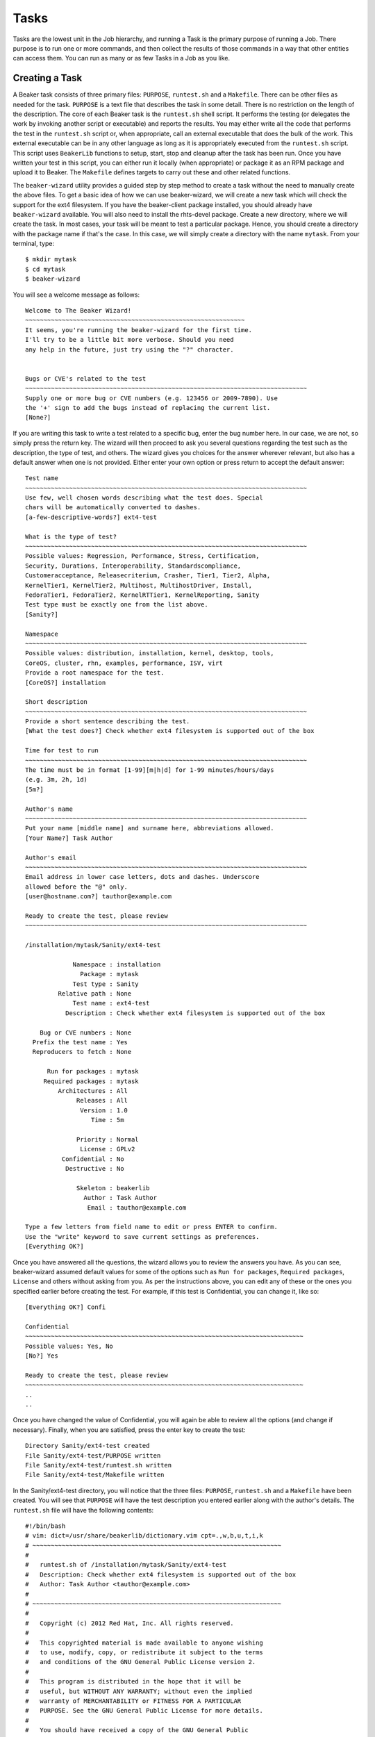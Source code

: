 Tasks
-----

Tasks are the lowest unit in the Job hierarchy, and running a Task is
the primary purpose of running a Job. There purpose is to run one or
more commands, and then collect the results of those commands in a way
that other entities can access them. You can run as many or as few Tasks
in a Job as you like.

Creating a Task
~~~~~~~~~~~~~~~

A Beaker task consists of three primary files: ``PURPOSE``,
``runtest.sh`` and a ``Makefile``. There can be other files as needed
for the task. ``PURPOSE`` is a text file that describes the task in some
detail. There is no restriction on the length of the description. The
core of each Beaker task is the ``runtest.sh`` shell script. It performs
the testing (or delegates the work by invoking another script or
executable) and reports the results. You may either write all the code
that performs the test in the ``runtest.sh`` script or, when
appropriate, call an external executable that does the bulk of the work.
This external executable can be in any other language as long as it is
appropriately executed from the ``runtest.sh`` script. This script uses
``BeakerLib`` functions to setup, start, stop and cleanup after the task
has been run. Once you have written your test in this script, you can
either run it locally (when appropriate) or package it as an RPM package
and upload it to Beaker. The ``Makefile`` defines targets to carry out
these and other related functions.

The ``beaker-wizard`` utility provides a guided step by step method to
create a task without the need to manually create the above files. To
get a basic idea of how we can use beaker-wizard, we will create a new
task which will check the support for the ext4 filesystem. If you have
the beaker-client package installed, you should already have
``beaker-wizard`` available. You will also need to install the
rhts-devel package. Create a new directory, where we will create the
task. In most cases, your task will be meant to test a particular
package. Hence, you should create a directory with the package name if
that's the case. In this case, we will simply create a directory with
the name ``mytask``. From your terminal, type::

     $ mkdir mytask
     $ cd mytask
     $ beaker-wizard

You will see a welcome message as follows::

    Welcome to The Beaker Wizard!
    ~~~~~~~~~~~~~~~~~~~~~~~~~~~~~~~~~~~~~~~~~~~~~~~~~~~~~~~~~~~~
    It seems, you're running the beaker-wizard for the first time.
    I'll try to be a little bit more verbose. Should you need
    any help in the future, just try using the "?" character.


    Bugs or CVE's related to the test
    ~~~~~~~~~~~~~~~~~~~~~~~~~~~~~~~~~~~~~~~~~~~~~~~~~~~~~~~~~~~~~~~~~~~~~~~~~~~~~
    Supply one or more bug or CVE numbers (e.g. 123456 or 2009-7890). Use
    the '+' sign to add the bugs instead of replacing the current list.
    [None?] 

If you are writing this task to write a test related to a specific bug,
enter the bug number here. In our case, we are not, so simply press the
return key. The wizard will then proceed to ask you several questions
regarding the test such as the description, the type of test, and
others. The wizard gives you choices for the answer wherever relevant,
but also has a default answer when one is not provided. Either enter
your own option or press return to accept the default answer::

    Test name
    ~~~~~~~~~~~~~~~~~~~~~~~~~~~~~~~~~~~~~~~~~~~~~~~~~~~~~~~~~~~~~~~~~~~~~~~~~~~~~
    Use few, well chosen words describing what the test does. Special
    chars will be automatically converted to dashes.
    [a-few-descriptive-words?] ext4-test

    What is the type of test?
    ~~~~~~~~~~~~~~~~~~~~~~~~~~~~~~~~~~~~~~~~~~~~~~~~~~~~~~~~~~~~~~~~~~~~~~~~~~~~~
    Possible values: Regression, Performance, Stress, Certification,
    Security, Durations, Interoperability, Standardscompliance,
    Customeracceptance, Releasecriterium, Crasher, Tier1, Tier2, Alpha,
    KernelTier1, KernelTier2, Multihost, MultihostDriver, Install,
    FedoraTier1, FedoraTier2, KernelRTTier1, KernelReporting, Sanity
    Test type must be exactly one from the list above.
    [Sanity?] 

    Namespace
    ~~~~~~~~~~~~~~~~~~~~~~~~~~~~~~~~~~~~~~~~~~~~~~~~~~~~~~~~~~~~~~~~~~~~~~~~~~~~~
    Possible values: distribution, installation, kernel, desktop, tools,
    CoreOS, cluster, rhn, examples, performance, ISV, virt
    Provide a root namespace for the test.
    [CoreOS?] installation

    Short description
    ~~~~~~~~~~~~~~~~~~~~~~~~~~~~~~~~~~~~~~~~~~~~~~~~~~~~~~~~~~~~~~~~~~~~~~~~~~~~~
    Provide a short sentence describing the test.
    [What the test does?] Check whether ext4 filesystem is supported out of the box

    Time for test to run
    ~~~~~~~~~~~~~~~~~~~~~~~~~~~~~~~~~~~~~~~~~~~~~~~~~~~~~~~~~~~~~~~~~~~~~~~~~~~~~
    The time must be in format [1-99][m|h|d] for 1-99 minutes/hours/days
    (e.g. 3m, 2h, 1d)
    [5m?] 

    Author's name
    ~~~~~~~~~~~~~~~~~~~~~~~~~~~~~~~~~~~~~~~~~~~~~~~~~~~~~~~~~~~~~~~~~~~~~~~~~~~~~
    Put your name [middle name] and surname here, abbreviations allowed.
    [Your Name?] Task Author

    Author's email
    ~~~~~~~~~~~~~~~~~~~~~~~~~~~~~~~~~~~~~~~~~~~~~~~~~~~~~~~~~~~~~~~~~~~~~~~~~~~~~
    Email address in lower case letters, dots and dashes. Underscore
    allowed before the "@" only.
    [user@hostname.com?] tauthor@example.com

    Ready to create the test, please review
    ~~~~~~~~~~~~~~~~~~~~~~~~~~~~~~~~~~~~~~~~~~~~~~~~~~~~~~~~~~~~~~~~~~~~~~~~~~~~~

    /installation/mytask/Sanity/ext4-test

                 Namespace : installation
                   Package : mytask
                 Test type : Sanity
             Relative path : None
                 Test name : ext4-test
               Description : Check whether ext4 filesystem is supported out of the box

        Bug or CVE numbers : None
      Prefix the test name : Yes
      Reproducers to fetch : None

          Run for packages : mytask
         Required packages : mytask
             Architectures : All
                  Releases : All
                   Version : 1.0
                      Time : 5m

                  Priority : Normal
                   License : GPLv2
              Confidential : No
               Destructive : No

                  Skeleton : beakerlib
                    Author : Task Author
                     Email : tauthor@example.com

    Type a few letters from field name to edit or press ENTER to confirm.
    Use the "write" keyword to save current settings as preferences.
    [Everything OK?] 

Once you have answered all the questions, the wizard allows you to
review the answers you have. As you can see, beaker-wizard assumed
default values for some of the options such as ``Run for packages``,
``Required packages``, ``License`` and others without asking from you.
As per the instructions above, you can edit any of these or the ones you
specified earlier before creating the test. For example, if this test is
Confidential, you can change it, like so::

    [Everything OK?] Confi

    Confidential
    ~~~~~~~~~~~~~~~~~~~~~~~~~~~~~~~~~~~~~~~~~~~~~~~~~~~~~~~~~~~~~~~~~~~~~~~~~~~~
    Possible values: Yes, No
    [No?] Yes

    Ready to create the test, please review
    ~~~~~~~~~~~~~~~~~~~~~~~~~~~~~~~~~~~~~~~~~~~~~~~~~~~~~~~~~~~~~~~~~~~~~~~~~~~~
    ..
    ..

Once you have changed the value of Confidential, you will again be able
to review all the options (and change if necessary). Finally, when you
are satisfied, press the enter key to create the test::

    Directory Sanity/ext4-test created
    File Sanity/ext4-test/PURPOSE written
    File Sanity/ext4-test/runtest.sh written
    File Sanity/ext4-test/Makefile written

In the Sanity/ext4-test directory, you will notice that the three files:
``PURPOSE``, ``runtest.sh`` and a ``Makefile`` have been created. You
will see that ``PURPOSE`` will have the test description you entered
earlier along with the author's details. The ``runtest.sh`` file will
have the following contents::

    #!/bin/bash
    # vim: dict=/usr/share/beakerlib/dictionary.vim cpt=.,w,b,u,t,i,k
    # ~~~~~~~~~~~~~~~~~~~~~~~~~~~~~~~~~~~~~~~~~~~~~~~~~~~~~~~~~~~~~~~~~~~~
    #
    #   runtest.sh of /installation/mytask/Sanity/ext4-test
    #   Description: Check whether ext4 filesystem is supported out of the box
    #   Author: Task Author <tauthor@example.com>
    #
    # ~~~~~~~~~~~~~~~~~~~~~~~~~~~~~~~~~~~~~~~~~~~~~~~~~~~~~~~~~~~~~~~~~~~~
    #
    #   Copyright (c) 2012 Red Hat, Inc. All rights reserved.
    #
    #   This copyrighted material is made available to anyone wishing
    #   to use, modify, copy, or redistribute it subject to the terms
    #   and conditions of the GNU General Public License version 2.
    #
    #   This program is distributed in the hope that it will be
    #   useful, but WITHOUT ANY WARRANTY; without even the implied
    #   warranty of MERCHANTABILITY or FITNESS FOR A PARTICULAR
    #   PURPOSE. See the GNU General Public License for more details.
    #
    #   You should have received a copy of the GNU General Public
    #   License along with this program; if not, write to the Free
    #   Software Foundation, Inc., 51 Franklin Street, Fifth Floor,
    #   Boston, MA 02110-1301, USA.
    #
    # ~~~~~~~~~~~~~~~~~~~~~~~~~~~~~~~~~~~~~~~~~~~~~~~~~~~~~~~~~~~~~~~~~~~~

    # Include Beaker environment
    . /usr/bin/rhts-environment.sh || exit 1 
    . /usr/share/beakerlib/beakerlib.sh || exit 1 

    PACKAGE="mytask" 

    rlJournalStart
        rlPhaseStartSetup
            rlAssertRpm $PACKAGE
            rlRun "TmpDir=\$(mktemp -d)" 0 "Creating tmp directory"
            rlRun "pushd $TmpDir"
        rlPhaseEnd

        rlPhaseStartTest
            rlRun "touch foo" 0 "Creating the foo test file"
            rlAssertExists "foo"
            rlRun "ls -l foo" 0 "Listing the foo test file"
        rlPhaseEnd

        rlPhaseStartCleanup
            rlRun "popd"
            rlRun "rm -r $TmpDir" 0 "Removing tmp directory"
        rlPhaseEnd
    rlJournalPrintText
    rlJournalEnd

The GPLv2 license header in the beginning is default for a task. You can
change the license to something more appropriate for your needs during
the task creation. ``beaker-wizard`` will try to find a license header
corresponding to the specified license and if it is not present will
insert a default text where you can insert the appropriate header
information and copyright notice. Please consult the ``beaker-wizard``
man page for details on how you can add your own license text using a
preference file.

The package for which this task is defined is declared in the
``PACKAGE`` variable. We will simply delete this line since this task is
not for testing a package. Every beaker test must begin with
``rlJournalStart``. This initializes the journaling functionality so
that the logging mechanism is initialized so that your test results can
be saved. The functionality of a test is divided into three stages:
setup, start and cleanup indicated by the ``rlPhaseStartSetup``,
``rlPhaseStartTest`` and ``rlPhaseStartCleanup`` functions respectively.
The setup phase first checks if the package which we want to test is
available and then creates a temporary directory and moves there so that
all the test activities are performed in that directory. The
``rlPhaseStartTest`` and its corresponding ``rlPhaseEnd``, encloses the
core test logic. Here, as you can see, the test is checking whether an
empty file has been created successfully or not. We will replace these
lines to include our own logic to check for the presence of ext4
support. The cleanup phase is used to cleanup the working directory
created for the test and change back to the original working directory.
For our task, we don't need this. The modified ``runtest.sh`` file looks
like::

    #!/bin/bash
    # vim: dict=/usr/share/beakerlib/dictionary.vim cpt=.,w,b,u,t,i,k
    # ~~~~~~~~~~~~~~~~~~~~~~~~~~~~~~~~~~~~~~~~~~~~~~~~~~~~~~~~~~~~~~~~~~~~
    #
    #   runtest.sh of /installation/mytask/Sanity/ext4-test
    #   Description: Check whether ext4 filesystem is supported out of the box
    #   Author: Task Author <tauthor@example.com>
    #
    # ~~~~~~~~~~~~~~~~~~~~~~~~~~~~~~~~~~~~~~~~~~~~~~~~~~~~~~~~~~~~~~~~~~~~
    #
    #   Copyright (c) 2012 Red Hat, Inc. All rights reserved.
    #
    #   This copyrighted material is made available to anyone wishing
    #   to use, modify, copy, or redistribute it subject to the terms
    #   and conditions of the GNU General Public License version 2.
    #
    #   This program is distributed in the hope that it will be
    #   useful, but WITHOUT ANY WARRANTY; without even the implied
    #   warranty of MERCHANTABILITY or FITNESS FOR A PARTICULAR
    #   PURPOSE. See the GNU General Public License for more details.
    #
    #   You should have received a copy of the GNU General Public
    #   License along with this program; if not, write to the Free
    #   Software Foundation, Inc., 51 Franklin Street, Fifth Floor,
    #   Boston, MA 02110-1301, USA.
    #
    # ~~~~~~~~~~~~~~~~~~~~~~~~~~~~~~~~~~~~~~~~~~~~~~~~~~~~~~~~~~~~~~~~~~~~

    # Include Beaker environment
    . /usr/bin/rhts-environment.sh || exit 1
    . /usr/share/beakerlib/beakerlib.sh || exit 1

    rlJournalStart
        rlPhaseStartTest
            rlRun "cat /proc/filesystems | grep 'ext4'" 0 "Check if ext4 is supported"
        rlPhaseEnd
    rlJournalPrintText
    rlJournalEnd

You can now run this test locally to see if everything is correctly
working using ``make run``::

    # make run
    test -x runtest.sh || chmod a+x runtest.sh
    ./runtest.sh

    ::::::::::::::::::::::::::::::::::::::::::::::::::::::::::::::::::::::::::::::::
    :: [   LOG    ] :: Test
    ::::::::::::::::::::::::::::::::::::::::::::::::::::::::::::::::::::::::::::::::

            ext4
    :: [   PASS   ] :: Check if ext4 is supported

    ::::::::::::::::::::::::::::::::::::::::::::::::::::::::::::::::::::::::::::::::
    :: [   LOG    ] :: TEST PROTOCOL
    ::::::::::::::::::::::::::::::::::::::::::::::::::::::::::::::::::::::::::::::::

    :: [   LOG    ] :: Test run ID   : oCNr6jM
    :: [   LOG    ] :: Package       : unknown
    :: [   LOG    ] :: Test started  : 2012-11-07 02:58:07 EST
    :: [   LOG    ] :: Test finished : 2012-11-07 02:58:07 EST
    :: [   LOG    ] :: Test name     : /installation/mytask/Sanity/ext4-test
    :: [   LOG    ] :: Distro:       : Red Hat Enterprise Linux Server release 6.3 (Santiago)
    :: [   LOG    ] :: Hostname      : hostname.example.com
    :: [   LOG    ] :: Architecture  : x86_64

    ::::::::::::::::::::::::::::::::::::::::::::::::::::::::::::::::::::::::::::::::
    :: [   LOG    ] :: Test description
    ::::::::::::::::::::::::::::::::::::::::::::::::::::::::::::::::::::::::::::::::

    PURPOSE of /installation/mytask/Sanity/ext4-test
    Description: Check whether ext4 filesystem is supported out of the box
    Author: Task Author <tauthor@example.com>


    ::::::::::::::::::::::::::::::::::::::::::::::::::::::::::::::::::::::::::::::::
    :: [   LOG    ] :: Test
    ::::::::::::::::::::::::::::::::::::::::::::::::::::::::::::::::::::::::::::::::

    :: [   PASS   ] :: Check if ext4 is supported
    :: [   LOG    ] :: Duration: 0s
    :: [   LOG    ] :: Assertions: 1 good, 0 bad
    :: [   PASS   ] :: RESULT: Test

    ::::::::::::::::::::::::::::::::::::::::::::::::::::::::::::::::::::::::::::::::
    :: [   LOG    ] :: /installation/mytask/Sanity/ext4-test
    ::::::::::::::::::::::::::::::::::::::::::::::::::::::::::::::::::::::::::::::::

    :: [   LOG    ] :: Phases: 1 good, 0 bad
    :: [   PASS   ] :: RESULT: /installation/mytask/Sanity/ext4-test
    :: [02:58:07] ::  JOURNAL XML: /tmp/beakerlib-oCNr6jM/journal.xml
    :: [02:58:07] ::  JOURNAL TXT: /tmp/beakerlib-oCNr6jM/journal.txt

As you can see, the test passes with the logs saved in the above files.
Before we can upload this task to Beaker, we will have to package this
is an RPM. Both these steps can be accomplished via ``make bkradd``
(assuming you have set your beaker client configuration successfully).
If you do not see any errors here, then you should see that this task
has been uploaded to the task library *http://your-beaker-root/tasks/*.

To learn more about the functions used to write the test, please see the
`BeakerLib documentation 
<https://fedorahosted.org/beakerlib/wiki/Manual>`_. You can learn
more about ``beaker-wizard`` from its
`man page <http://beaker-project.org/man/beaker-wizard.html>`__.

Running the Test
~~~~~~~~~~~~~~~~

Once the task is available in the "Task Library", you have to write a
job description (XML file) to run this test on a system provisioned in
Beaker. A sample job description that runs this task would be as
follows::

    <job>
      <whiteboard>
        ext4 test
      </whiteboard>
      <recipeSet>
        <recipe>

          <distroRequires>
            <distro_arch op="=" value="x86_64" />
          </distroRequires>

          <hostRequires>
            <system_type value="Machine"/>
          </hostRequires>

          <task name="/installation/mytask/Sanity/ext4-test" role="STANDALONE"/>

        </recipe>
      </recipeSet>
    </job>

You can then :ref:`submit the job <job-submission>`. After the job 
has completed, you can access the logs as described in :ref:`job-results`.
You will see that on success, the ``TESTOUT.log``
file will contain the same log as when it was run locally. You can also obtain 
the logs using the `bkr job-logs <../man/bkr-job-logs.html>`_ command. In some 
cases, in addition to the log files you may also want to retrieve some files 
from the test system. For example, in this case you may want to examine the 
contents of ``/proc/filesystems`` on the system that run the test. This can be 
done using the Beakerlib function ``rlFileSubmit``.

The overall workflow of creating a task for a test, submitting a job to
run the test and accessing the test results can be represented by this
`overview <../admin-guide/chronological-overview.html>`__.

Updating a Task
~~~~~~~~~~~~~~~

To upload newer versions of your task, you will need to update the
``VERSION`` variable in your ``Makefile``, else Beaker will not add it
saying that its already present in the task library.

.. admonition:: Version Control for your Tests

   If you plan to work on revisions of your test in future, it is a good idea 
   to initialize a repository in your task directory (i.e. ``mytask`` in this 
   case). If you are using git, for example, you can create a tag for your task 
   using ``make tag`` and ``make bkradd`` will automatically use the most 
   recent tag for adding versioning information to your task and hence you 
   don't have to change the ``VERSION`` variable in the ``Makefile`` yourself.

Makefile
~~~~~~~~

As you have seen so far, we have used the ``Makefile`` to run a test
locally and also building and uploading the RPM to Beaker. See :ref:`makefile`.

.. _task-searching:

Task Searching
~~~~~~~~~~~~~~

To search for a Task, go to "Scheduler>Task" Library at the top of the
page. The default search is on the "Name" property, with the "contains"
operator. See :ref:`system-searching` for
further details.

Once you've found a particular Task, you can see its details by clicking
on the Link in the "Name" column.

It's also possible to search on the history of the running of Tasks.
This is made possible by the "Executed Tasks" search, which is accessed
by clicking on a task.

Adding a new task
~~~~~~~~~~~~~~~~~

If you already have a task packaged as an RPM, click "Scheduler>New
Task" from the main menu bar. You will need to click on "Browse" to
locate your task, and then add it with the "Submit Data" button. See the
beaker client `man
page <http://beaker-project.org/man/bkr-task-add.html>`__ for how to do
this via the beaker client.

If you are trying to update an existing task, the version of the new
task RPM will need to be higher. This can be achieved by running
``make tag`` (if in a local checkout of a git or CVS repo), or manually
adjusting the ``TESTVERSION`` in the task's ``Makefile`` (see
:ref:`makefile-testversion`).
